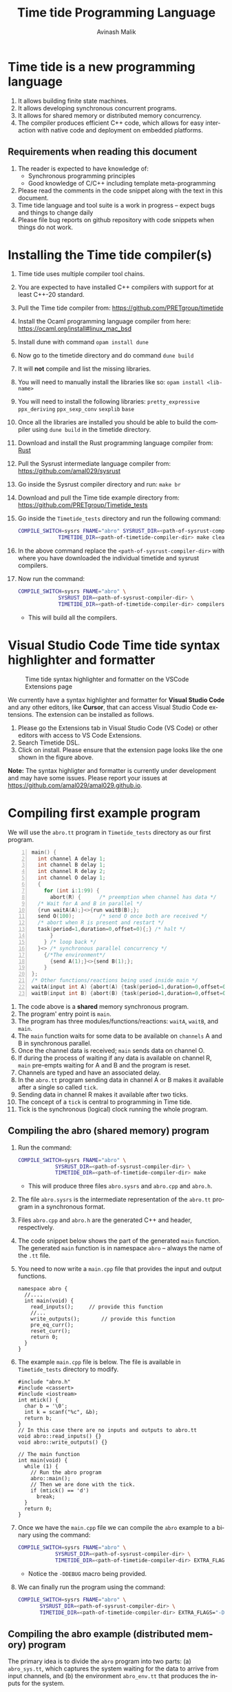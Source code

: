 #+Author: Avinash Malik
#+Email: avinash.malik@auckland.ac.nz
#+OPTIONS: ':nil *:t -:t ::t <:t H:3 \n:nil ^:t arch:headline author:t
#+OPTIONS: c:nil creator:comment d:(not "LOGBOOK") date:t e:t email:t
#+OPTIONS: f:t inline:nil num:nil p:nil pri:nil stat:nil tags:t tasks:nil tex:t
#+OPTIONS: timestamp:nil toc:t todo:nil |:t reveal_slide_number:nil org-html-indent:nil
#+DESCRIPTION:
#+EXCLUDE_TAGS: noexport
#+KEYWORDS:
#+LANGUAGE: en
#+Title: Time tide Programming Language
#+OPTIONS: html-style:nil
#+HTML_HEAD: <link rel="stylesheet" type="text/css" href="https://fniessen.github.io/org-html-themes/src/readtheorg_theme/css/htmlize.css"/>
#+HTML_HEAD: <link rel="stylesheet" type="text/css" href="https://fniessen.github.io/org-html-themes/src/readtheorg_theme/css/readtheorg.css"/>
#+HTML_HEAD: <link rel="stylesheet" type="text/css" href="src/readtheorg_theme/css/search.css"/>

#+HTML_HEAD: <script src="https://ajax.googleapis.com/ajax/libs/jquery/2.1.3/jquery.min.js"></script>
#+HTML_HEAD: <script src="https://maxcdn.bootstrapcdn.com/bootstrap/3.3.4/js/bootstrap.min.js"></script>
#+HTML_HEAD: <script type="text/javascript" src="https://fniessen.github.io/org-html-themes/src/lib/js/jquery.stickytableheaders.min.js"></script>
#+HTML_HEAD: <script type="text/javascript" src="https://fniessen.github.io/org-html-themes/src/readtheorg_theme/js/search.js"></script>
#+HTML_HEAD: <script type="text/javascript" src="https://fniessen.github.io/org-html-themes/src/readtheorg_theme/js/readtheorg.js"></script>

#+MACRO: enable-search #+HTML_HEAD: <script type="text/javascript">enableSearch();</script>
#+MACRO: disable-search #+HTML_HEAD: <script type="text/javascript">disableSearch();</script>
#+MACRO: set-search-limit #+HTML_HEAD: <script type="text/javascript">setSearchLimit($1);</script>

* Time tide is a new programming language
  1. It allows building finite state machines.
  2. It allows developing synchronous concurrent programs.
  3. It allows for shared memory or distributed memory concurrency.
  4. The compiler produces efficient C++ code, which allows for easy
     interaction with native code and deployment on embedded platforms.
     
** Requirements when reading this document
  1. The reader is expected to have knowledge of:
     + Synchronous programming principles
     + Good knowledge of C/C++ including template meta-programming
  2. Please read the comments in the code snippet along with the text in
     this document.
  3. Time tide language and tool suite is a work in progress -- expect
     bugs and things to change daily
  4. Please file bug reports on github repository with code snippets
     when things do not work.

* Installing the Time tide compiler(s)
  1. Time tide uses multiple compiler tool chains.
  2. You are expected to have installed C++ compilers with support for
     at least C++-20 standard.
  3. Pull the Time tide compiler from:
     https://github.com/PRETgroup/timetide
  4. Install the Ocaml programming language compiler from here:
     https://ocaml.org/install#linux_mac_bsd
  5. Install dune with command ~opam install dune~
  6. Now go to the timetide directory and do command ~dune build~
  7. It will *not* compile and list the missing libraries.
  8. You will need to manually install the libraries like so: ~opam install <lib-name>~
  9. You will need to install the following libraries:
     ~pretty_expressive~
     ~ppx_deriving~
     ~ppx_sexp_conv~
     ~sexplib~
     ~base~
  10. Once all the libraries are installed you should be able to build
      the compiler using ~dune build~ in the timetide directory.
  11. Download and install the Rust programming language compiler from:
      [[https://rustlang.org][Rust]]
  12. Pull the Sysrust intermediate language compiler from:
      https://github.com/amal029/sysrust
  13. Go inside the Sysrust compiler directory and run: ~make br~
  14. Download and pull the Time tide example directory from:
      https://github.com/PRETgroup/Timetide_tests
  15. Go inside the ~Timetide_tests~ directory and run the following
      command:
      #+begin_src bash
	COMPILE_SWITCH=sysrs FNAME="abro" SYSRUST_DIR=<path-of-sysrust-compiler-dir> \
			     TIMETIDE_DIR=<path-of-timetide-compiler-dir> make cleanall
      #+end_src
  16. In the above command replace the ~<path-of-sysrust-compiler-dir>~
      with where you have downloaded the individual timetide and sysrust
      compilers.
  17. Now run the command:
      #+begin_src bash
	COMPILE_SWITCH=sysrs FNAME="abro" \
			     SYSRUST_DIR=<path-of-sysrust-compiler-dir> \
			     TIMETIDE_DIR=<path-of-timetide-compiler-dir> compilers
      #+end_src

     - This will build all the compilers.
	
* Visual Studio Code Time tide syntax highlighter and formatter 
# Image with caption
#+CAPTION: Time tide syntax highlighter and formatter on the VSCode Extensions page
#+NAME: fig:formatter
[[./images/timetide_dsl_formatter.png]]

We currently have a syntax highlighter and formatter for *Visual Studio Code* and any other editors, like *Cursor*, that can access Visual Studio Code extensions. The extension can be installed as follows.

1. Please go the Extensions tab in Visual Studio Code (VS Code) or other editors with access to  VS Code Extensions.
2. Search Timetide DSL.
3. Click on install. Please ensure that the extension page looks like the one shown in the figure above.

*Note:* The syntax highligter and formatter is currently under development and may have some issues. Please report your issues at https://github.com/amal029/amal029.github.io.



* Compiling first example program

We will use the ~abro.tt~ program in ~Timetide_tests~ directory as our
first program.

#+begin_src C -n
  main() {
    int channel A delay 1;
    int channel B delay 1;
    int channel R delay 2;
    int channel O delay 1;
    {
      for (int i:1:99) {
        abort(R) {		/* preemption when channel has data */
  	/* Wait for A and B in parallel */
  	{run waitA(A);}<>{run waitB(B);};
  	send O(100);		/* send O once both are received */
  	/* abort when R is present and restart */
  	task(period=1,duration=0,offset=0){;} /* halt */
        }
      } /* loop back */
    }<> /* synchronous parallel concurrency */
      {/*The environment*/
        {send A(1);}<>{send B(1);};
      }
  };
  /* Other functions/reactions being used inside main */
  waitA(input int A) {abort(A) {task(period=1,duration=0,offset=0){;}}};
  waitB(input int B) {abort(B) {task(period=1,duration=0,offset=0){;}}}
#+end_src

1. The code above is a *shared* memory synchronous program.
2. The program' entry point is ~main~.
3. The program has three modules/functions/reactions: ~waitA~,
   ~waitB~, and ~main~.
4. The ~main~ function waits for some data to be available on
   ~channels~ A and B in synchronous parallel.
5. Once the channel data is received; ~main~ sends data on channel O.
6. If during the process of waiting if any data is available on
   channel R, ~main~ pre-empts waiting for A and B and the program is
   reset.
7. Channels are typed and have an associated delay.
8. In the ~abro.tt~ program sending data in channel A or B makes it
   available after a single so called ~tick~.
9. Sending data in channel R makes it available after two ticks.
10. The concept of a ~tick~ is central to programming in Time tide.
11. Tick is the synchronous (logical) clock running the whole program.


** Compiling the abro (shared memory) program
1. Run the command:
   #+begin_src bash
     COMPILE_SWITCH=sysrs FNAME="abro" \
     		     SYSRUST_DIR=<path-of-sysrust-compiler-dir> \
     		     TIMETIDE_DIR=<path-of-timetide-compiler-dir> make	
   #+end_src
   - This will produce three files ~abro.sysrs~ and ~abro.cpp~ and
     ~abro.h~.
2. The file ~abro.sysrs~ is the intermediate representation of the
   ~abro.tt~ program in a synchronous format.
3. Files ~abro.cpp~ and ~abro.h~ are the generated C++ and header,
   respectively.
4. The code snippet below shows the part of the generated ~main~
   function. The generated ~main~ function is in namespace ~abro~ --
   always the name of the ~.tt~ file.
5. You need to now write a ~main.cpp~ file that provides the input
   and output functions.
   #+begin_src C++ -n -r
     namespace abro {
       //....
       int main(void) {
         read_inputs();		// provide this function
         //...
         write_outputs();		// provide this function
         pre_eq_curr();
         reset_curr();
         return 0;
       }
     }
   #+end_src
6. The example ~main.cpp~ file is below. The file is available in
   ~Timetide_tests~ directory to modify.
   #+begin_src C++ -n -r
     #include "abro.h"
     #include <cassert>
     #include <iostream>
     int mtick() {
       char b = '\0';
       int k = scanf("%c", &b);
       return b;
     }
     // In this case there are no inputs and outputs to abro.tt
     void abro::read_inputs() {}
     void abro::write_outputs() {}

     // The main function
     int main(void) {
       while (1) {
         // Run the abro program
         abro::main();
         // Then we are done with the tick.
         if (mtick() == 'd')
           break;
       }
       return 0;
     }
   #+end_src

7. Once we have the ~main.cpp~ file we can compile the ~abro~ example
   to a binary using the command:
   #+begin_src bash
     COMPILE_SWITCH=sysrs FNAME="abro" \
     		     SYSRUST_DIR=<path-of-sysrust-compiler-dir> \
     		     TIMETIDE_DIR=<path-of-timetide-compiler-dir> EXTRA_FLAGS="-DDEBUG" exe
   #+end_src
   - Notice the ~-DDEBUG~ macro being provided.

8. We can finally run the program using the command:
   #+begin_src bash
     COMPILE_SWITCH=sysrs FNAME="abro" \
		    SYSRUST_DIR=<path-of-sysrust-compiler-dir> \
		    TIMETIDE_DIR=<path-of-timetide-compiler-dir> EXTRA_FLAGS="-DDEBUG" run
   #+end_src

** Compiling the abro example (distributed memory) program
The primary idea is to divide the ~abro~ program into two parts: (a)
~abro_sys.tt~, which captures the system waiting for the data to
arrive from input channels, and (b) the environment ~abro_env.tt~
that produces the inputs for the system.

1. In this case we will write two different modules/files
   ~abro_sys.tt~ and ~abro_env.tt~. These individual modules are
   presented below:

   #+begin_src C -n -r
     /* abro_sys.tt */
     main(input int A, input int B, input int R, output int O) {
       for (int i:1:99) {
	 abort(R) {
	   /* Wait for A and B in parallel */
	   {run waitA(A);}<>{run waitB(B);};
	   send O(100);		/* send O once both are received */
	   /* abort when R is present and restart */
	   task(period=1,duration=0,offset=0){;} /* halt */
	 }
       } /* loop back */
     };
     waitA(input int A) {abort(A) {task(period=1,duration=0,offset=0){;}}};
     waitB(input int B) {abort(B) {task(period=1,duration=0,offset=0){;}}}
   #+end_src

   #+begin_src C -n -r
     /* abro_env.tt */
     main(output int A, output int B, output int R) {
       {send A(1);}<>{send B(1);};
       send R(1);
     }
   #+end_src

2. Important point to notice:
   + Each of these modules are written in their individual files
      ~abro_sys.tt~ and ~abro_env.tt~.
   + Each module has an individual ~main~ function/reaction.
   + The ~main~ function takes inputs and outputs as required.

3. In order to compile these individual modules we execute the
   following command:
   #+begin_src bash
     COMPILE_SWITCH=sysrs FNAME="abro_sys abro_env" \
			  SYSRUST_DIR=<path-of-sysrust-compiler-dir> \
			  TIMETIDE_DIR=<path-of-timetide-compiler-dir> make \
			  EXTRA_FLAGS="-DDEBUG"
   #+end_src
   - Notice that we specify the individual module names in ~FNAME~
     environment variable for compiling both modules together.

4. Upon success we get files: ~abro_sys.sysrs~, ~abro_env.sysrs~,
   ~abro_sys.cpp~, ~abro_sys.h~, ~abro_env.cpp~, and finally
   ~abro_env.h~.

5. We now need to provide the input and output read write functions:
   ~abro_sys::read_inputs~, ~abro_sys::write_outputs~,
   ~abro_env::read_inputs~, and ~abro_env::write_outputs~ in the
   ~main.cpp~ file for these individual modules to communicate with
   each other.

6. These functions are presented below:

   - The ~abro_env::write_outputs~ function:
     #+begin_src C++ -n -r
       // This function serializes and then send the data from output port to
       // the input port.
       template <typename In, typename Out, typename Q>
       void In2Out(In *in, Out *out, Q *q) {Qpush(q, (void *)in, out);} (ref:queue)
       // We always write the current value from one to the previous value of
       // the next.
       void abro_env::write_outputs() { (ref:writeo)
	 // Then we write the outputs for the tick done.
	 In2Out(abro_env::A_curr_ptr, abro_sys::A_prev_ptr, abro_sys::qA_ptr);
	 In2Out(abro_env::B_curr_ptr, abro_sys::B_prev_ptr, abro_sys::qB_ptr);
	 In2Out(abro_env::R_curr_ptr, abro_sys::R_prev_ptr, abro_sys::qR_ptr);
       }
     #+end_src
   - Function ~abro_env::write_outputs~ (Line [[(writeo)]]) passes the
     outputs from module ~abro_env~ to module ~abro_sys~.
   - This function *binds* the output from ~abro_env~ module to
     ~abro_sys~ module.
   - The output channel ~A~ in module ~abro_env~ (specifically
     ~abro_env::A_curr_ptr~) is bound to input channel ~A~ in module
     ~abro_sys~ (specifically ~abro_env::A_prev_ptr~). Same for channels
     ~B~ and ~R~.
   - Function ~In2Out~ achieves this binding via queue on the
     receiving side -- in this case module ~abro_sys~.
   - The third argument in function ~In2Out~ (Line [[(queue)]]) is this
     receiving queue for each channel.
   - The size of the queue is determined by the delay $\delta$
     connecting the channels, and is determined by the system
     designer.
   - The ~Qpush~ function (Line [[(queue)]]) is provided in the library
     (which we will see later) for pushing into the queue of the
     receiver.

   - The ~abro_env::read_inputs~ function:
     #+begin_src C++
       // No inputs needed, because main module in abro_env.tt has no inputs
       void abro_env::read_inputs() {}
     #+end_src

7. The channels being used to connect the two modules along with the
   queue functions are provided in files:
   - ~abro_env.h~, ~abro_sys.h~, ~includes/lib.h~, and
     ~includes/mQueue.h~ in the ~Timetide_tests~ directory.
   - The ~abro_env.h~ and ~abro_sys.h~ headers are generated by the
     compiler and are specific to the modules being compiled.
   - The headers in the ~includes~ folder form the part of the
     library used to compile distributed memory systems.

8. The important parts of the generated ~abro_env.h~ header is shown
   below:
   #+begin_src C++ -n -r
     namespace abro_env {
       // ....
       struct signal_A;
       // The below are the opaque pointers used for communication
       extern signal_A *A_curr_ptr, *A_prev_ptr;
       // A_curr_ptr is a pointer to status/value of channel A for current tick.
       // A_prev_ptr is a pointer to status/value of channel A for previous tick.
       struct signal_B;
       extern signal_B *B_curr_ptr, *B_prev_ptr;

       struct signal_R;
       extern signal_R *R_curr_ptr, *R_prev_ptr;

       // Templates for opaque channel pointers
       template <typename T> size_t get_sizeof_value(T *);
       template <typename T> size_t get_sizeof_status(T *);
       template <typename T> bool get_status(T *);
       template <typename T> void get_value(void *dest, T *signal);
       template <typename T> void set_status(T *signal, unsigned char v);
       template <typename T> void set_value(T *signal, void *src);
       template <typename T, typename S> void Qpush(T *, void *, S *);
       template <typename T, typename S> size_t Qpull(T *, S *);
       void write_outputs();
       void read_inputs();
     }
   #+end_src

9. The implementation of these header functions is provided in
   ~includes/lib.h~ and is provided below:
   #+begin_src C++ -n
     template <typename T>
     concept has_status = requires(T* t) {
       {t->status};
     };

     template <typename T>
     concept has_value = requires(T *t) {
       { t->value };
     };

     template <typename T>
     requires has_value<T>
     constexpr size_t get_sizeof_value(T *obj) {
       return sizeof(obj->value);
     }

     template <typename T>
     requires has_status<T>
     constexpr size_t get_sizeof_status(T *obj) {
       return sizeof(obj->status);
     }

     template <typename T>
     requires has_status<T>
     bool get_status(T *obj) { return obj->status; }

     template <typename T>
     requires has_value<T>
     void get_value(void *dest, T *obj) {
       memcpy(dest, &(obj->value), get_sizeof_value(obj));
     }

     template <typename T>
     requires has_status<T>
     void set_status(T *obj, unsigned char v) {
       memcpy(&(obj->status), &v, get_sizeof_status(obj));
     }

     template <typename T>
     requires has_value<T>
     void set_value(T *obj, void *src) {
       memcpy(&(obj->value), src, get_sizeof_value(obj));
     }

     template <typename Q, typename S>
     requires has_status<S> && has_value<S>
     void Qpush(Q *q, void *src, S *s) {
       constexpr std::size_t size = sizeof(s->status) + sizeof(s->value);
       std::size_t size_status = get_sizeof_status(static_cast<S *>(src));
       // This array is stack allocated
       std::array<unsigned char, size> arr{0};
       memcpy(arr.data(), &(static_cast<S *>(src))->status, size_status);
       memcpy(arr.data() + size_status, &(static_cast<S *>(src))->value, size - size_status);
       q->v->push(std::move(arr));
     }

     template <typename Q, typename S>
     requires has_status<S> && has_value<S>
     std::size_t Qpull(Q *q, S *s) {
       constexpr std::size_t size = sizeof(s->status) + sizeof(s->value);
       using at = std::array<unsigned char, size>;
       at *res = q->v->front(); // the pointer to the top of the queue.
       s->status = (*res)[0]; // the first value in the returned array
                              // pointer
       set_value(s, &(*res)[1]);
       q->v->pop();
       return size;
     }
   #+end_src

10. The templated library function implementations are instantiated for
    each channel in generated C++ code from the Time tide modules.
    Example shown below from ~abro_env.cpp~:
    #+begin_src C++ -n -r
      namespace abro_env {
        //...
        #include "lib.h"

        // Sig decls
        typedef struct signal_A {
          int value = 0;
          bool status = false;
          // We should never need the combinator operator
          std::plus<int> op{};
          // tag is for fresh value updates
          bool tag = false;
        } signal_A;
        signal_A A_curr, A_prev;
        signal_A *A_curr_ptr = &A_curr;
        signal_A *A_prev_ptr = &A_prev;
        // Below are template instantiations for working with channel A
        template size_t get_sizeof_value(signal_A *); (ref:start)
        template size_t get_sizeof_status(signal_A *);
        template bool get_status(signal_A *);
        template void get_value(void *, signal_A *);
        template void set_value(signal_A *, void *);
        template void set_status(signal_A *, unsigned char v); (ref:end)
        // ......
      }
    #+end_src

    - Notice the template instantiation from (Line [[(start)]] -- Line
      [[(end)]])

11. Similarly, the receiving Queue' opaque queue pointers (e.g.,
    ~abro_sys::qA_ptr~) are declared and the ~Qpush~ and ~Qpull~
    template functions instantiated in the generated C++ files. See
    below for a snippet of the generated ~abro_sys.cpp~:
    #+begin_src C++ -n
      #include "mQueue.h"
      namespace abro_sys {
        // ....
      #include "lib.h"
        // ......
        // mQueue is defined in includes/mQueue.h
        using qA_t = mQueue<std::array<unsigned char, sizeof(A_prev_ptr->status) +
      				 sizeof(A_prev_ptr->value)>>;
        // mQueue.h provides a lockfree queue implementation, so it can be used with many threads
        qA_t qA(A_DELAY, {});
        struct QA {
          qA_t *v;
          QA(qA_t *p) : v(p) {}
        };
        QA qA_var(&qA);
        QA *qA_ptr = &qA_var;
        template void Qpush(QA *, void *, signal_A *); // template instantiation
        template size_t Qpull(QA *, signal_A *);	 // template instantiation
        // ....
      }
    #+end_src

12. *Never* include standard library headers in ~includes/lib.h~,
    because it is included in the module' namespace.

13. The delay $\delta$ determining the size of the queues is defined
    in file ~delays.cpp~. For the current example the code is shown
    below:
    #+begin_src C++ -n
      #include "abro_sys.h"
      int abro_sys::A_DELAY = 4;	// size of queue connecting channel A
      int abro_sys::B_DELAY = 2;	// size of queue connecting channel B
      int abro_sys::R_DELAY = 5;	// size of queue connecting channel R
    #+end_src

14. Finally, we can now write the main function that runs the two
    modules. This function is written in ~main.cpp~ and is shown
    below:
    #+begin_src C++ -n -r
      #include "abro_env.h"
      #include "abro_sys.h"
      #include <atomic>
      #include <cassert>
      #include <iostream>
      #include <thread>
      void abro_run(std::atomic<int> &&barrier = 0) {
        std::cout << "running two threads\n";
        auto env = std::thread([&barrier]() { (ref:thread1)
          while (barrier != 1) {
            std::this_thread::yield();
          }
          barrier--;
          // First we read from the buffer for all inputs
          std::cout << "Running the abro env \n";
          abro_env::main();
          std::cout << "Done running the abro env\n";
        });

        auto sys = std::thread([&barrier]() { (ref:thread2)
          while (barrier != 2) {
            std::this_thread::yield();
          }
          barrier--;
          std::cout << "Running the abro sys\n";
          abro_sys::main();
          std::cout << "Done running the abro sys\n";
        });
        // XXX: you can change this to change the order of execution.
        // barrier = 2, makes sys run first.
        // barrier = 1, makes the env run first.
        // think of barrier as a token that is passed to threads to make then
        // execute an LSN.
        barrier = 2;
        while (barrier != 0) (ref:barrier)
          ; // spin until both the modules/threads are done -- the barrier
        env.join();
        sys.join();
      }
      int main(void) {
        while (1) {
          abro_run();
          // Then we are done with the tick.
          if (mtick() == 'd')
            break;
        }
        return 0;
      }
    #+end_src
    + Notice that we are using threads to run the two modules.
    + The first thread runs ~abro_env::main~ (Line [[(thread1)]])
    + The second thread runs ~abro_sys::main~ (Line [[(thread2)]])
    + The two threads execute one tick each before reaching a barrier
      (Line [[(barrier)]])
    + It is *essential* that all modules in the Time tide program
      execute using barriers, because they all need to be
      synchronised.
    + Every module reaching the barrier indicates the end of a global
      tick.

15. Once all the required files and functions are in place we can
    generate the binary to execute using the command:
    #+begin_src bash
      COMPILE_SWITCH=sysrs FNAME="abro_sys abro_env" \
			  SYSRUST_DIR=<path-of-sysrust-compiler-dir> \
			  TIMETIDE_DIR=<path-of-timetide-compiler-dir> make \
			  EXTRA_FLAGS="-DDEBUG delays.cpp" exe	 
    #+end_src

16. We can then run the program like so:
    #+begin_src bash
      COMPILE_SWITCH=sysrs FNAME="abro_sys abro_env" \
			  SYSRUST_DIR=<path-of-sysrust-compiler-dir> \
			  TIMETIDE_DIR=<path-of-timetide-compiler-dir> make \
			  EXTRA_FLAGS="-DDEBUG delays.cpp" run	 
    #+end_src

17. One needs to write a new library header/C++ file to send data
    across network leveraging ~includes/lib.h~. This can be via
    sockets, UART, etc.

18. When the modules are implemented on physically different
    machines, make sure that modules still execute using barrier
    synchronisation.


* The Time tide language

** Types and variables

*** Primitive types
  We only support four signed primitive types listed below
#+begin_src C -n
  int	a;			/* This is a comment (int is 4 bytes) */
  char	a;			/* char is  1 byte */
  short	a;			/* short is 2 byte */
  float	a;			/* Float is 4 bytes */
#+end_src

*** User defined structures
   User defined types follows the same convention as =C=. However, no
   pointers are allowed. Examples follow:
#+begin_src C -n
  struct Y { int a; float u;};	/* Structure (type Y) with field varibles a and u */
  struct X {
    int yy;			/* varible yy of type int */
    struct Y g;			/* variable g of type struct Y */
  }
  /* Since there are no pointers, one cannot define self refrential structures */
  struct X {
    struct X *m;			/* not allowed */
  }
#+end_src

*** Array types
    Arrays are ~similar~ (not the same) to those in =C=.
    Multidimensional arrays are supported. Example follows:
    #+begin_src C -n
      const int[4] X = {0, 0, 0, 0};	/* constant array, notice it is int[4]  not int X[4]*/
      const int[2][3] Y = {{0, 0, 0}, {0, 0, 0}} /* 2 x 3 constant array Y -- multidimensional */
    #+end_src

*** Channels
    1. Channels are specific to Time tide and do not exist in ~C~.
    2. Channels carry data.
    3. Channels also have an associated delay $\delta$.
    4. Channels can be of any primitive, user defined, or array type.
    5. Channel status and values are set using =send= (Line [[(send)]])
    6. Channel status is read using the name of the channel (Line
       [[(status)]])
    7. Channel value is read using =?<channel-name>= (Line [[(val)]])
    8. Examples follow:
    #+begin_src C -n -r
      int channel K delay 3;		/* Channel K of type int with delay 3 */
      struct Y channel C delay 2;	/* Channel C of type struct Y with delay 2 */
      int[100] channel M delay 1;	/* Channel M of type int[100] with delay 1*/

      /* TODO: Such bunching of channels  are not yet supported */
      struct Y[100] channel M[100] delay 7; /* 100 channel M[0]...M[99] each of
          					 type struct Y[100] with delay 7*/
      send K(10);			/* Will be available at receiver after 3 logical ticks */ (ref:send)
      if (K) { (ref:status)
        mut int uu = 0 {		/* Definig a mutable integer uu, scope starts at {*/
         uu = ?K 		/* Updating the value of uu by reading the value of channel K */(ref:val)
        }			/* scope of variable uu ends */
        /* body... */
       }
    #+end_src

** Operators and expressions in Time tide

*** Operators in Time tide

#+begin_src C -n
  a + b;				/* addition */
  a - b;				/* subtraction */
  a % b;				/* Modulus  */
  a * b;				/* Multiply */
  a / b;				/* Divide */
  a >> b;				/* Right shift logical */
  a << b;				/* Logical left shift */
  a > b;				/* Logical greater than */
  a < b;				/* Logical less than */
  a >= b;				/* Logical greater than equal */
  a <= b;				/* Logical less than equal */
  a == b;				/* Logical equality comparison */
  a != b;				/* Logical not equal to comparison */
  a ^^ b;				/* a to the power of b */
#+end_src
  + The above operators are defined on primitive types only.
    
  
*** Expressions in Time tide

    + Time tide supports the usual expressions as in =C=.
    
    #+begin_src C -n -r
      a + b - c			/* left to right precedence */
      (a + b) * c			/* Bracket has higher precedence */
      a + b * c			/* Multiply has higher precedence */
      a * b / f			/* Left to right precedence */
      (a == b) && (b != c)		/* Logical and expression */
      (a == 1) || (b == 1)		/* logical or */
      !(a == 0)			/* logical not */
      (int)1.0			/* casting C style */
        
      channel int K delay 1;			/* int type channel */
      channel int I1 delay 1;			/* int type channel */
      extern f(1.0+(float)?K * (float)?I1); /* calling an external C function */ (ref:ext)

      struct X{int a;};
      struct Y{
        float h;
        struct X xx;
      }
      /* Let yy be a variable of type struct Y */
        y.h = (float)7;			/* assigning to field h */ (ref:struct1)
        y.xx = {(int)8.5};			/* assigned to field xx of type struct X */
      y.xx.a = (int)8.5;			/* Not allowed */ (ref:struct3)
      struct X {
        float x;
        int[2] uuar;	/* Currently arrays inside structs are not supported */ (ref:structarr)
      };
    #+end_src

    * =extern= function calls are expressions (not statements)
    * Might need to cast the output or arguments to correct type in
      =extern= function calls (Line [[(ext)]])
    * Only one level of =struct= fields can be accessed right now (Line
      [[(struct1)]] -- Line [[(struct3)]]) -- will change in the future
    * Arrays inside =struct= are currently not supported -- will change in
      the future (Line [[(structarr)]]).
    * A more detailed example of calling =extern C= functions is provided
      below:
      #+begin_src C
	/* Intelligent Driver Model car system with external C function call */
	extern { 			/* extern function declaration */
	  /* The below is the type signature of the function defined in C */
	  struct IDMState idm_run(float, float, float, float, float);
	};

	/* Intelligent Driver Model car state */
	struct IDMState {
	  float position;
	  float velocity;
	  float acceleration;
	  float gap;
	  float lead_position;
	  float lead_velocity;
	};

	/* Intelligent Driver Model car system main function/module */
	main(input float lead_position, input float lead_velocity, 
	     output float car_position, output float car_velocity,
	     output float car_acceleration)
	/* The arguments to main are the I/O to this module */
	{
	  const float dt = 0.1; /* Time step -- constant variable */
	  /* Initial car state -- mutable variable */
	  mut struct IDMState car = {0.0, 20.0, 0.0, 0.0, 0.0, 0.0} { /* mutable variable */
	    /* Wait for fresh lead vehicle data from the input channels */
	    if (lead_position && lead_velocity) {
	      /* Get current lead vehicle state */
	      mut float current_lead_pos = 0.0 { /* mutable variable */
		current_lead_pos = ?lead_position; /* update variable with value of channel */
		mut float current_lead_vel = 0.0 { /* mutable variable */
		  current_lead_vel = ?lead_velocity; /* update variable with value of channel */
		  /* Call external C IDM function and get struct result */
		  /* IDM returns IDMState struct with all updated values */
		  /* Run the idm_run function and return stating that it
		     succeeded. */
		  car =			/* extern call -- updating car variable*/
		  extern idm_run(dt, car.position,
				 car.velocity, current_lead_pos, current_lead_vel);
		}
	      }
	    }
	  }
	}
      #+end_src
    * Type of =extern= function declaration and call have to match, else
      an error will be raised by the compiler.
    * The types of arguments and return type have to match between the
      =extern= type signature declaration and its use.
    * =extern= functions are unique, i.e., there can only be one
      function =f= with a given signature. This is requirement of the
      =C= programming language.

** Statements

*** Variable declaration and updates
   1. There are two types of variables =const= and =mutable=.
   2. Constant variables cannot be modified.
   3. Mutable variables are like normal =C= style variables.
   4. Variables should always be initialised with literal constants (not
      expressions).
   5. Shadowing variable names is *not* allowed.
   6. Examples follow:
   #+begin_src C -n
     const int U11 = 1;		/* constant variabel U11 cannot change */
     const int T = 10;		/* constant variable T cannot change */
     mut float hh = 1.0 {
       /* ..... body/scope of mutable variable */
     } /* Mutable variable hh with its scope defined by {} */
     mut float f;			/* error, variable needs to be initialised */
     float f; 			/* error, do not know whether this is const or mutable */


     /* Define a structure */
     struct X {
       float x;			/* field x */
     };

     /* Define another structure */
     struct Y {
       int a;			/* field a */
       struct X m;			/* field m */
     };

     const int[2] U1 = {1, 2};	/* Constant array U1 of type int[2] with elements 1 and 2*/
     struct Y channel C delay 2;	/* Channel C of type struct Y with delay 2 */
     /* A mutable structure */
     mut struct Y y = {100, {9.6}} {
       y.a = U1[0];			/* Updating the field of y */
       /* Send on channel C */
       send C(y); 			/* Will be available at receiver after two global ticks */
     }
     const int HH = 100;
     mut int HH = 90 {
       /* body */
     } /* Such shadowing of variable name HH is *not* allowed */
   #+end_src

*** Conditionals
    1. Only ~if-else~ blocks are supported.
    2. The semantics are similar (not the same) as ~C~.
    3. Example follows:
       #+begin_src C -n
	 const int K1 = 0;
	 /* This is getting the value of the channel */
	 mut int U = 0 {
	   U = ?L;			/* get the value of channel */
	   if (?L == 1) {;}		/* check the value of the channel */
	   else {U = 100;}
	 }
	 if (L) {			/* check status of channel */
           task(period=1, duration=1, offset=0) {;}
         }
       #+end_src
    4. Major difference to ~C~
       - Checking *value* of variable/channel requires one to write:
	 #+begin_src C -n
	   if(<var-name> == <some-expression>){/*body*/}
	   if(<?channel-name> == <some-expression>){/*body*/}
	 #+end_src
       - Checking the *status* of the channel requires one to write:
	 #+begin_src C -n
	   if(<channel-name>) {/*body*/}
	 #+end_src
       - Expressions in conditionals for variables. Using name only
         implies checking channel status.

*** Loops

**** Sequential loops
    1. Sequential loops in Time tide are always bounded.
    2. Sequential loops are of two types:
       - Yielding, where every loop iteration produces results in
         completion of module' tick
       - Instantaneous, where the whole loop gets unrolled.
    3. Example of instantaneous loop follows:
       #+begin_src C -n
	 mut int[4] g = {0, 0, 0, 0} {	/* declare an array */
	   /* The below is an instantaneous loop */
	   for(int i : 0:4) {		/* Loop through the array */
	     g[i] = g[i] + i;		/* update the value of the array */
	   }
	 }
	 /* The above loop is equivalent to */
	 mut int[4] g = {0, 0, 0, 0} {	/* declare an array */
	   g[0] = g[0] + 0;		/* update the value of the array */
	   g[1] = g[1] + 1;		/* update the value of the array */
	   g[2] = g[2] + 2;		/* update the value of the array */
	   g[3] = g[3] + 3;		/* update the value of the array */
	 }
       #+end_src
       
    4. Example of yielding (non-instantaneous) loop follows:
       #+begin_src C -n
	 mut int[4] X = {0, 0, 0, 0} {	/* declare array X */
	   mut int v = 0 {		/* declare a mutable variable */
	     for(int i:0:4) {		/* Iterate through the loop */
	       /* Define a task, which performs its body every 1 logical tick */
	       task(period=1, duration=0, offset=0) {
	 	v = v + i;		/* increment v every tick */
	 	X[i] = v + i;		/* update X[i] every tick */
	       }				
	     }/* break once iterations are done */
	   }
	 }
       #+end_src
       
       + The above code will update the value of X' elements
         once/logical tick of the module.
       + This is different to instantaneous loop where all of X'
         elements get updated in the same logical tick of the module.

**** Parallel loops
   1. Parallel loops execute statement in synchronous parallel -- update
      values together.
   2. Parallel loops in Time tide are always bounded.
   3. Parallel loops are of two types:
      + Yielding, where every loop iteration produces results in
        completion of module' tick
      + Instantaneous, where the whole loop gets unrolled.
   4. Parallel loops should work on *disjoint* memory locations.
   5. Examples follow:
      #+begin_src C -n -r
	mut int[4] g = {0, 0, 0, 0} { 	/* start of a parallel loop */ (ref:pstart)
	    /* Instantaneous parallel loop */
	    par(int i : 0:4) {
		g[i] = g[i] + i;		/* working on disjoint memory */ (ref:pupdate)
	    } /* end of a parallel loop */ (ref:pend)
	}
	mut int[4] g = {0, 0, 0, 0} { 
	    /* Non instantaneous parallel loop */
	    par(int i : 0:4) {(ref:pstart2)
		task(period=1, duration=0, offset=0) { /* update g in parallel and complete tick */
		    g[i] = g[i] + i;		       /* working on disjoint memory */
		}
	    }(ref:pend2)
	}

	/* Incorrect parallel loop */
	mut int v1 = 0 { 
	    par(int j : 0:10) {(ref:pstart3)
		v1 = v1 + j;		/* updating the same location in parallel */
	    }
	}
	/* Incorrect parallel loop */
	int channel FH delay 1;
	mut int v1 = 0 {
	    par(int j : 0:10) { (ref:pstart4)
		send FH(10);		/* sending in parallel is not allowed */
	    }
	}

	/* Potentially incorrect parallel loop */
	mut int[4] g = {0, 0, 0, 0} {
	  par(int i : 0:4) { (ref:pstart5)
	   g[i] = g[i-1] + i; /* Loop carried dependency */ (ref:pupdate2)
	  }
	}
      #+end_src

      + Line [[(pupdate)]], in the code above, updates different memory
	locations of array =g= in parallel.
      + Loop on Line [[(pstart)]] runs instantaneously without generating a
        logical tick.
      + Loop on Line [[(pstart2)]] updates the disjoint memory locations and
        then completes a logical tick.
      + Loop on Line [[(pstart3)]] is incorrect since it is updating the
        same memory location =v1= in parallel.
      + Loop on Line [[(pstart4)]] is incorrect since it is sending on the
        same channel =FH= in parallel.
      + Loop on Line [[(pstart5)]] is _potentially_ incorrect, because the
        loop carried dependency on Line [[(pupdate2)]]. It is unclear what
        the programmer intends.
      + Incorrect loops, writing to the same memory location, raise a
        compiler warning.
      + Incorrect loops, sending on channels in parallel, raise a
        compiler error.
      + Compiler warnings are overestimates, not exact.
	
*** The Task construct
     1. Tasks are the primary construct to introduce state (tick) in a
        Time tide program.
     2. Tasks have a =period=, which determines how often the body of
        the task ticks.
     3. Tasks have a =duration=, which determines how many ticks does
        the body of the task takes.
     4. Tasks have an =offset=, which determines a starting offset (in
        number of logical ticks) the body of the task.
     5. Tasks *cannot* be nested.
     6. Task bodies have to be instantaneous.
     7. Task =period= has to be greater than or equal to the
        =duration= + =offset= specified.
     8. The channel delays interact in complex ways with the task
        =period=, please follow compiler output when sending on channels
        inside tasks.
     9. Examples follow:
	#+begin_src C -n
	  motorA (output int MOTOR_A_SPEED,
	  	input int LIGHT_LOW_1,
	  	input int LIGHT_HIGH_1) {
	    for(int i: 0:99) {
	      send MOTOR_A_SPEED(100);
	      abort(LIGHT_LOW_1) {		    /* preempt when LIGHT_LOW_1 channel status is true */
	        task(period=1,duration=0,offset=0){;} /* self loop on state */
	      }
	      send MOTOR_A_SPEED(20);
	      abort(LIGHT_HIGH_1) {		     /* preempt when LIGHT_HIGH_1 channel status is true */
	        task(period=1,duration=0,offset=0) {;} /* self loop on state */
	      }
	    }
	  };
	  int channel C delay 3;
	  /* Incorrect channel send, delay-1 != task' period */
	  task(period=3, duration=2, offset=1) {
	    send C(1);
	  } /* compiler will raise an error in the above case */

	  /* Incorrect task, because period is not >= duration + offset */
	  task(period=2, duration=2, offset=1) {
	    send C(1);
	  }
	#+end_src

*** The Abort construct
     1. =abort(logical-expression){/* body */}= is the way to preempt a halted system.
     2. Example follows:
	#+begin_src C -n
	  mut int yt = 100 {
	    /* We check for the value of channel C and status both*/
	    abort(?C == yt || C) {	     /* preempt when the logical expression is true */
	      task(period=2, duration=1, offset=1) {;} /* halted forever */
	    }
	    yt = yt + ?C;			/* make progress here only after preeemption */
	  }
	#+end_src

*** The Synchronous parallel construct
    1. ={/*thread body 1*/}<>{/*thread body 2*/}<>{/*thread body
       3*/}...= is the way to execute multiple bodies in parallel.
    2. All requirements of =par= loop also apply to synchronous
       parallel execution.
    3. Examples follow:
       #+begin_src C -n
	 h(input const int T, output int I, input int L)
	 {
	   /* const int U11 = 100; */
	   {run m(T, I);} <> {run m1(T, L);} /* m and m1 are some modules/functions */
	 };

	 /* Another example -- snippet from the abro example */
	 main() {
	   int channel A delay 1;
	   int channel B delay 1;
	   int channel R delay 2;
	   int channel O delay 1;
	   {
	     for (int i:1:99) {
	       abort(R) {
	 	/* Wait for A and B in parallel */
	 	{run waitA(A);}<>{run waitB(B);};
	 	send O(100);		/* send O once both are received */
	 	/* abort when R is present and restart */
	 	task(period=1,duration=0,offset=0){;} /* halt */
	       }
	     } /* loop back */
	   }<> /* synchronous parallel */
	     {/*The environment*/
	       {send A(1);}<>{send B(1);}; /* another sychronous parallel */
	     }
	 }
       #+end_src

*** Function/module definition
    1. Function/module definition is similar to =C=.
    2. Functions can take as arguments constant and channels.
    3. The programmer needs to specify whether this is an =input= or
       =output= channel or constant.
    4. =main= is the entry point of the program.
    5. Structures and functions are declared at the same _level_ inside
       a =.tt= file, i.e., one cannot define structures inside functions.
    6. Functions and structures are departed with a semicolon.
    7. A robot motor controller example follows:
       
       #+begin_src C -n
	 main () {
	   /* declare the required channels and constants */
	   int channel LIGHT_LOW_1 delay 1;
	   int channel LIGHT_HIGH_1 delay 1;
	   int channel LIGHT_LOW_2 delay 1;
	   int channel LIGHT_HIGH_2 delay 1;
	   
	   /* Output/Input channels to the observer? */
	   int channel MOTOR_A_SPEED delay 1;
	   int channel MOTOR_C_SPEED delay 1;

	   /* These are initialisations? */
	   int channel MOTOR_A_DIR delay 1;
	   int channel MOTOR_C_DIR delay 1;

	   int channel SET_LIGHT_1_THRESHHOLD delay 1;
	   int channel SET_LIGHT_2_THRESHHOLD delay 1;

	   send SET_LIGHT_1_THRESHHOLD(80);
	   send SET_LIGHT_2_THRESHHOLD(80);
	   send MOTOR_A_DIR(0);
	   send MOTOR_C_DIR(0);
	   
	   /* Run the modules */
	   {run motorA(MOTOR_A_SPEED, LIGHT_LOW_1, LIGHT_HIGH_1);}
	     <> {run motorC( MOTOR_C_SPEED, LIGHT_LOW_2, LIGHT_HIGH_2);}
	     <>{run env1(LIGHT_LOW_2);}
	     <>{run env2(LIGHT_LOW_1);}
	     <>{run env3(LIGHT_HIGH_1);}
	     <>{run env4(LIGHT_HIGH_2);}	/* running things in parallel */
	 };

	 motorA (output int MOTOR_A_SPEED, /* the arguments are the channels */
	         input int LIGHT_LOW_1,
	         input int LIGHT_HIGH_1) {
	   for(int i: 0:99) {
	     send MOTOR_A_SPEED(100);
	     abort(LIGHT_LOW_1) {
	       task(period=1,duration=0,offset=0){;}
	     }
	     send MOTOR_A_SPEED(20);
	     abort(LIGHT_HIGH_1) {
	       task(period=1,duration=0,offset=0) {;}
	     }
	   }
	 };

	 motorC (output int MOTOR_C_SPEED, /* channels with inputs or outputs */
	         input int LIGHT_LOW_2,
	         input int LIGHT_HIGH_2) {
	   for(int i: 0:99) {
	     send MOTOR_C_SPEED(100);
	     abort(LIGHT_LOW_2) {
	       task(period=1,duration=0,offset=0){;}
	     }
	     send MOTOR_C_SPEED(20);
	     abort(LIGHT_HIGH_2) {
	       task(period=1,duration=0,offset=0) {;}
	     }
	   }
	 };				/* notice the semicolon */

	 env1(output int LIGHT_LOW_2) {
	   for(int j: 0:99) {
	     send LIGHT_LOW_2(1);
	     for(int i: 0:1) {
	       task(period=1,duration=1,offset=0) {;}
	     }
	     send LIGHT_LOW_2(1);
	   }
	 };

	 env2(output int LIGHT_LOW_1) {
	   for(int j: 0:99) {
	     for(int i:0:1) {
	       task(period=1,duration=1,offset=0) {;}
	     }
	     send LIGHT_LOW_1(1);}
	 };

	 env3(output int LIGHT_HIGH_1) {
	   for(int j: 0:99) {
	     for(int i:0:4) { /* Wait for 5 delays */
	       task(period=1,duration=1,offset=0) {;} /* halt forever */
	     }
	     send LIGHT_HIGH_1(1);
	   }
	 };

	 env4(output int LIGHT_HIGH_2) {
	   for(int j: 0:99) { /* Wait for 6 delays */
	     for(int i:0:5) {
	       task(period=1,duration=1,offset=0) {;}
	     }
	     send LIGHT_HIGH_2(1);
	   }
	 }
       #+end_src

